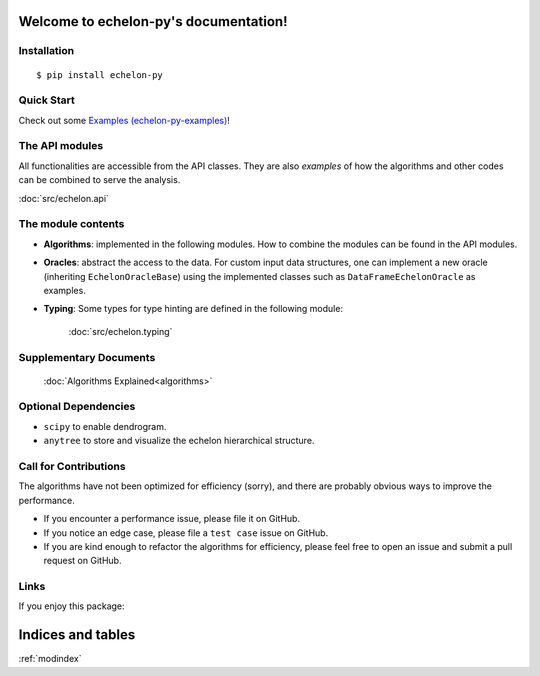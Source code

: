 .. echelon-py documentation master file, created by
   sphinx-quickstart on Sun Oct 17 15:07:04 2021.
   You can adapt this file completely to your liking, but it should at least
   contain the root `toctree` directive.

Welcome to echelon-py's documentation!
======================================

..
   Overview
   Basics
   Tricks
   Documentation
   GitHub
   PyPI
   Changelog
   Issues
   Contributors
   Feel free to share info about your anytree project.

Installation
------------
::

  $ pip install echelon-py

Quick Start
------------
Check out some `Examples (echelon-py-examples) <https://takeshi-teshima.github.io/echelon-py-examples/>`_!


The API modules
---------------
All functionalities are accessible from the API classes.
They are also *examples* of how the algorithms and other codes can be combined to serve the analysis.

:doc:`src/echelon.api`

The module contents
--------

* **Algorithms**:
  implemented in the following modules.
  How to combine the modules can be found in the API modules.

  .. toctree::
    :maxdepth: 4

    src/echelon.algorithms.find_peak_echelons
    src/echelon.algorithms.find_foundation_echelons
    src/echelon.algorithms.find_echelon_clusters
    src/echelon.algorithms.find_echelon_hierarchy
    src/echelon.algorithms.find_echelon_hotspots

* **Oracles**:
  abstract the access to the data.
  For custom input data structures, one can implement a new oracle (inheriting ``EchelonOracleBase``)
  using the implemented classes such as ``DataFrameEchelonOracle`` as examples.

  .. toctree::
    :maxdepth: 4

    src/echelon.oracle
    src/echelon.scan_oracle

* **Typing**:
  Some types for type hinting are defined in the following module:

    :doc:`src/echelon.typing`


Supplementary Documents
-----------------------
   :doc:`Algorithms Explained<algorithms>`


Optional Dependencies
-----------------------
- ``scipy`` to enable dendrogram.
- ``anytree`` to store and visualize the echelon hierarchical structure.


Call for Contributions
-----------------------
The algorithms have not been optimized for efficiency (sorry),
and there are probably obvious ways to improve the performance.

* If you encounter a performance issue, please file it on GitHub.
* If you notice an edge case, please file a ``test case`` issue on GitHub.
* If you are kind enough to refactor the algorithms for efficiency, please feel free to open an issue and submit a pull request on GitHub.


Links
-----------------------
If you enjoy this package: |buymeacoffee|

.. |buymeacoffee| image:: https://cdn.buymeacoffee.com/buttons/default-orange.png
    :height: 2em
    :target: https://www.buymeacoffee.com/diadochos


Indices and tables
==================

:ref:`modindex`

